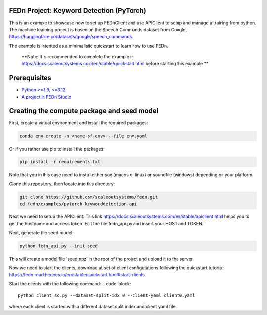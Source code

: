 FEDn Project: Keyword Detection (PyTorch)
-----------------------------

This is an example to showcase how to set up FEDnClient and use APIClient to setup and manage a training from python. 
The machine learning project is based on the Speech Commands dataset from Google, https://huggingface.co/datasets/google/speech_commands.

The example is intented as a minimalistic quickstart to learn how to use FEDn.


   **Note: It is recommended to complete the example in https://docs.scaleoutsystems.com/en/stable/quickstart.html before starting this example ** 

Prerequisites
-------------

-  `Python >=3.9, <=3.12 <https://www.python.org/downloads>`__
-  `A project in FEDn Studio  <https://fedn.scaleoutsystems.com/signup>`__   

Creating the compute package and seed model
-------------------------------------------

First, create a virtual environment and install the required packages: 

.. code-block::

   conda env create -n <name-of-env> --file env.yaml

Or if you rather use pip to install the packages:

.. code-block::

   pip install -r requirements.txt

Note that you in this case need to install either sox (macos or linux) or soundfile (windows) depending on your platform.


Clone this repository, then locate into this directory:

.. code-block::

   git clone https://github.com/scaleoutsystems/fedn.git
   cd fedn/examples/pytorch-keyworddetection-api

Next we need to setup the APIClient. This link https://docs.scaleoutsystems.com/en/stable/apiclient.html helps you to get the hostname and access token. Edit the file fedn_api.py and insert your HOST and TOKEN.

Next, generate the seed model:

.. code-block::

   python fedn_api.py --init-seed

This will create a model file 'seed.npz' in the root of the project and upload it to the server.


Now we need to start the clients, download at set of client configutations following the quickstart tutorial: https://fedn.readthedocs.io/en/stable/quickstart.html#start-clients. 

Start the clients with the following command:
.. code-block::

   python client_sc.py --dataset-split-idx 0 --client-yaml client0.yaml

where each client is started with a different dataset split index and client yaml file.

